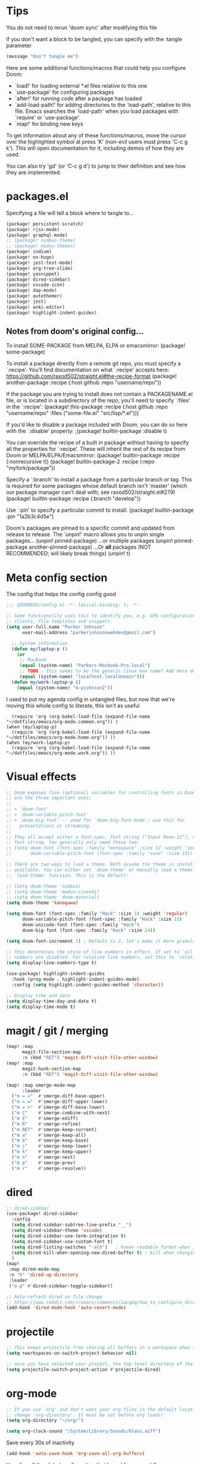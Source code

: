 * Tips
You do not need to rerun 'doom sync' after modifying this file

If you don't want a block to be tangled, you can specify with the :tangle parameter

#+begin_src emacs-lisp :tangle no
(message "Don't tangle me")
#+end_src

 Here are some additional functions/macros that could help you configure Doom:

 - `load!' for loading external *.el files relative to this one
 - `use-package' for configuring packages
 - `after!' for running code after a package has loaded
 - `add-load-path!' for adding directories to the `load-path', relative to
   this file. Emacs searches the `load-path' when you load packages with
   `require' or `use-package'.
 - `map!' for binding new keys

 To get information about any of these functions/macros, move the cursor over
 the highlighted symbol at press 'K' (non-evil users must press 'C-c g k').
 This will open documentation for it, including demos of how they are used.

 You can also try 'gd' (or 'C-c g d') to jump to their definition and see how
 they are implemented.

* packages.el
Specifying a file will tell a block where to tangle to...
#+begin_src emacs-lisp :tangle packages.el
(package! persistent-scratch)
(package! rjsx-mode)
(package! graphql-mode)
;; (package! nimbus-theme)
;; (package! modus-themes)
(package! indium)
(package! ox-hugo)
(package! jest-test-mode)
(package! org-tree-slide)
(package! yasnippet)
(package! dired-sidebar)
(package! vscode-icon)
(package! dap-mode)
(package! autothemer)
(package! jest)
(package! anki-editor)
(package! highlight-indent-guides)
#+end_src

** Notes from doom's original config...
 To install SOME-PACKAGE from MELPA, ELPA or emacsmirror:
(package! some-package)

 To install a package directly from a remote git repo, you must specify a
 `:recipe'. You'll find documentation on what `:recipe' accepts here:
 https://github.com/raxod502/straight.el#the-recipe-format
(package! another-package
  :recipe (:host github :repo "username/repo"))

 If the package you are trying to install does not contain a PACKAGENAME.el
 file, or is located in a subdirectory of the repo, you'll need to specify
 `:files' in the `:recipe':
(package! this-package
  :recipe (:host github :repo "username/repo"
           :files ("some-file.el" "src/lisp/*.el")))

 If you'd like to disable a package included with Doom, you can do so here
 with the `:disable' property:
;(package! builtin-package :disable t)

 You can override the recipe of a built in package without having to specify
 all the properties for `:recipe'. These will inherit the rest of its recipe
 from Doom or MELPA/ELPA/Emacsmirror:
(package! builtin-package :recipe (:nonrecursive t))
(package! builtin-package-2 :recipe (:repo "myfork/package"))

 Specify a `:branch' to install a package from a particular branch or tag.
 This is required for some packages whose default branch isn't 'master' (which
 our package manager can't deal with; see raxod502/straight.el#279)
(package! builtin-package :recipe (:branch "develop"))

 Use `:pin' to specify a particular commit to install.
(package! builtin-package :pin "1a2b3c4d5e")


 Doom's packages are pinned to a specific commit and updated from release to
 release. The `unpin!' macro allows you to unpin single packages...
(unpin! pinned-package)
 ...or multiple packages
(unpin! pinned-package another-pinned-package)
 ...Or *all* packages (NOT RECOMMENDED; will likely break things)
(unpin! t)

* Meta config section
The config that helps the config config good
#+begin_src emacs-lisp
;;; $DOOMDIR/config.el -*- lexical-binding: t; -*-

;; Some functionality uses this to identify you, e.g. GPG configuration, email
;; clients, file templates and snippets.
(setq user-full-name "Parker Johnson"
      user-mail-address "parkerjohnsonwebdev@gmail.com")

  ;; System information
  (defun my/laptop-p ()
    (or
     ;; MacBook
     (equal (system-name) "Parkers-Macbook-Pro.local")
     ;; TODO - this seems to be the generic linux box name? Add more detail or configure
     (equal (system-name) "localhost.localdomain")))
  (defun my/work-laptop-p ()
    (equal (system-name) "m-pjohnson2"))

#+end_src
I used to put my agenda config in untangled files, but now that we're moving this whole config to literate, this isn't as useful
#+begin_src emacs-lisp tangle: no
    (require 'org (org-babel-load-file (expand-file-name "~/dotfiles/emacs/org-mode.common.org")) )
  (when (my/laptop-p)
    (require 'org (org-babel-load-file (expand-file-name "~/dotfiles/emacs/org-mode.home.org")) ))
  (when (my/work-laptop-p)
    (require 'org (org-babel-load-file (expand-file-name "~/dotfiles/emacs/org-mode.work.org")) ))
#+end_src

* Visual effects
#+begin_src emacs-lisp
;; Doom exposes five (optional) variables for controlling fonts in Doom. Here
;; are the three important ones:
;;
;; + `doom-font'
;; + `doom-variable-pitch-font'
;; + `doom-big-font' -- used for `doom-big-font-mode'; use this for
;;   presentations or streaming.
;;
;; They all accept either a font-spec, font string ("Input Mono-12"), or xlfd
;; font string. You generally only need these two:
;; (setq doom-font (font-spec :family "monospace" :size 12 :weight 'semi-light)
;;       doom-variable-pitch-font (font-spec :family "sans" :size 13))

;; There are two ways to load a theme. Both assume the theme is installed and
;; available. You can either set `doom-theme' or manually load a theme with the
;; `load-theme' function. This is the default:

;; (setq doom-theme 'nimbus)
;; (setq doom-theme 'modus-vivendi)
;; (setq doom-theme 'doom-material)
(setq doom-theme 'kanagawa)

(setq doom-font (font-spec :family "Hack" :size 14 :weight 'regular)
      doom-variable-pitch-font (font-spec :family "Hack" :size 13)
      doom-unicode-font (font-spec :family "Hack")
      doom-big-font (font-spec :family "Hack" :size 24))

(setq doom-font-increment 1) ; Default is 2, let's make it more granular

;; This determines the style of line numbers in effect. If set to `nil', line
;; numbers are disabled. For relative line numbers, set this to `relative'.
(setq display-line-numbers-type t)

(use-package! highlight-indent-guides
  :hook (prog-mode . highlight-indent-guides-mode)
  :config (setq highlight-indent-guides-method 'character))

;; Display time and date
(setq display-time-day-and-date t)
(setq display-time-mode t)
#+end_src

* magit / git / merging
#+begin_src emacs-lisp
(map! :map
      magit-file-section-map
      :n (kbd "RET") 'magit-diff-visit-file-other-window)
(map! :map
      magit-hunk-section-map
      :n (kbd "RET") 'magit-diff-visit-file-other-window)

(map! :map smerge-mode-map
      :leader
  ("m = <"  #'smerge-diff-base-upper)
  ("m = ="  #'smerge-diff-upper-lower)
  ("m = >"  #'smerge-diff-base-lower)
  ("m C"    #'smerge-combine-with-next)
  ("m E"    #'smerge-ediff)
  ("m R"    #'smerge-refine)
  ("m RET"  #'smerge-keep-current)
  ("m a"    #'smerge-keep-all)
  ("m b"    #'smerge-keep-base)
  ("m j"    #'smerge-keep-lower)
  ("m k"    #'smerge-keep-upper)
  ("m n"    #'smerge-next)
  ("m p"    #'smerge-prev)
  ("m r"    #'smerge-resolve))

#+end_src

* dired
#+begin_src emacs-lisp
;; dired-sidebar
(use-package! dired-sidebar
  :config
  (setq dired-sidebar-subtree-line-prefix "__")
  (setq dired-sidebar-theme 'vscode)
  (setq dired-sidebar-use-term-integration t)
  (setq dired-sidebar-use-custom-font t)
  (setq dired-listing-switches "-alh")   ; human readable format when in detail
  (setq dired-kill-when-opening-new-dired-buffer t) ; kill when changing dir
  )
(map!
 :map dired-mode-map
 :n "h" 'dired-up-directory
 :leader
 ("o p" #'dired-sidebar-toggle-sidebar))

;; Auto-refresh dired on file change
;; https://www.reddit.com/r/emacs/comments/1acg6q/how_to_configure_dired_to_update_instantly_when/
(add-hook 'dired-mode-hook 'auto-revert-mode)
#+end_src

* projectile
#+begin_src emacs-lisp
;; This keeps projectile from storing all buffers in a workspace when switching projects
(setq +workspaces-on-switch-project-behavior nil)

;; once you have selected your project, the top-level directory of the project is immediately opened for you in a dired buffer.
(setq projectile-switch-project-action #'projectile-dired)
#+end_src

* org-mode
#+begin_src emacs-lisp
;; If you use `org' and don't want your org files in the default location below,
;; change `org-directory'. It must be set before org loads!
(setq org-directory "~/org/")

(setq org-clock-sound "/System/Library/Sounds/Glass.aiff")
#+end_src

Save every 30s of inactivity
#+begin_src emacs-lisp
  (add-hook 'auto-save-hook 'org-save-all-org-buffers)
#+end_src

Here lies all the global configuration that I need for my workflows
#+begin_src emacs-lisp
;; This changes the start date to the correct day, as previously it was behind about 3 days
;; A caveat is that old, scheduled items will indeed begin showing up in my agendas
(setq org-agenda-start-day nil)
;; Hide tasks that are scheduled in the future.
(setq org-agenda-todo-ignore-scheduled 'future)
;; Use "second" instead of "day" for time comparison.
;; It hides tasks with a scheduled time like "<2020-11-15 Sun 11:30>"
(setq org-agenda-todo-ignore-time-comparison-use-seconds t)
;; Hide the deadline prewarning prior to scheduled date.
(setq org-agenda-skip-deadline-prewarning-if-scheduled 'pre-scheduled)
#+end_src

#+begin_src emacs-lisp
(setq org-agenda-custom-commands
      '(
        ("n" "Agenda / INTR / PROG / NEXT / GOAL"
         ((agenda "" nil)
          (todo "GOAL" nil)
          (todo "INTR" nil)
          (todo "PROG" nil)
          (todo "NEXT" nil)
          (todo "WAITING" nil)
          (todo "TODO" nil)
          )
         ((org-agenda-span 'day))
         )
        ("m" "Everything"
         ((agenda "" nil)
          (todo "GOAL" nil)
          (todo "PROJECT" nil)
          (todo "INTR" nil)
          (todo "PROG" nil)
          (todo "NEXT" nil)
          (todo "WAITING" nil)
          )
         ((org-agenda-span 'day))
         )
        )
      )

;; Add a timestamp when task is set to 'done'
(setq org-log-done 'time)
#+end_src

Old agenda here
#+begin_src emacs-lisp tangle: no
(setq org-agenda-custom-commands

      '(("a" "All tasks"
         ((alltodo "")))
("n" "Agenda, goals, all TODO"
         ((agenda ""
                  ((org-agenda-skip-function
                    '(org-agenda-skip-entry-if 'todo '("WAITING")))
                   (org-agenda-overriding-header "Agenda")))
          (todo "WAITING"
                ((org-agenda-overriding-header "Items in status WAITING")))
          (tags-todo "goal"
                     ((org-agenda-overriding-header "Goals")))
          (tags-todo "someday"
                     ((org-agenda-overriding-header "Someday")))
          ))))

;; I want to add this for my new workflow:
;; Customized view for the daily workflow. (Command: "C-c a n")
'(org-agenda-custom-commands
  '(("n" "Agenda / INTR / PROG / NEXT"
     ((agenda "" nil)
      (todo "INTR" nil)
      (todo "PROG" nil)
      (todo "NEXT" nil))
     nil)))


#+end_src

Don't split windows when displaying agenda
#+begin_src emacs-lisp
  (setq org-agenda-window-setup 'current-window)
#+end_src

Hook for toggling visual word wrap
#+begin_src emacs-lisp
  (add-hook 'text-mode-hook 'turn-on-visual-line-mode)
#+end_src

Change ellipsis
Alt: ▼, ↴, ⬎, ⤷, ⤵, and ⋱
#+begin_src emacs-lisp
  (setq org-ellipsis "↴")
#+end_src


#+begin_src emacs-lisp
;; TODO keywords.
(setq org-todo-keywords
      '((sequence "TODO(t)" "NEXT(n)" "PROG(p)" "INTR(i)" "GOAL(g)" "PROJECT(r)" "WAITING(w@)" "|" "DONE(d)" "CANCELLED(c@)")))

;; Old config here
;; (setq org-todo-keywords
;; '((sequence "TODO(t)" "IN-PROGRESS(p!)" "WAITING(w@)" "|" "DONE(d!)" "CANCELLED(c@)")))

#+end_src
* org-roam
If I used org roam, the config would look something like...
#+begin_src emacs-lisp :tangle no
 org roam config
 (use-package org-roam
       :ensure t
       :hook
       (after-init . org-roam-mode)
       :custom
       (org-roam-directory "~/org")
       :bind (:map org-roam-mode-map
               (("C-c n l" . org-roam)
                ("C-c n f" . org-roam-find-file)
                ("C-c n g" . org-roam-graph))
               :map org-mode-map
               (("C-c n i" . org-roam-insert))
               (("C-c n I" . org-roam-insert-immediate))))
#+end_src

* lsp
#+begin_src emacs-lisp
;; Needed to add javascript-eslint to the the next-checker after lsp so that it would actually load, as that wasn't happening by deafult
;; also needed to runit after the lsp-afer-initalize-hook because otherwise 'lsp wasn't a valid checker
(add-hook 'lsp-after-initialize-hook (lambda
                                      ()
                                      (flycheck-add-next-checker 'lsp 'javascript-eslint)))
;;                                      https://github.com/hlissner/doom-emacs/issues/1530
;; Potential alternative to the above
;; (after! (:and lsp-mode flycheck)
;; (flycheck-add-next-checker 'lsp 'javascript-eslint))

;; https://emacs-lsp.github.io/lsp-mode/page/lsp-typescript/#available-configurations
;; lsp performance settings
(setq lsp-eslint-run "onSave")
(setq +format-with-lsp nil) ; We want something that will respect our prettierrc to do this instead. Also I don't know how to configure this yet.
(setq lsp-eslint-format nil)
(setq lsp-enable-file-watchers nil)

;; Recommendations from https://ianyepan.github.io/posts/emacs-ide/
;; (setq lsp-auto-guess-root t)
 (setq lsp-log-io nil)
;; (setq lsp-restart 'auto-restart)
(setq lsp-enable-symbol-highlighting t)
(setq lsp-enable-on-type-formatting nil)
;; (setq lsp-signature-auto-activate nil)
;; (setq lsp-signature-render-documentation nil)
;; (setq lsp-eldoc-hook nil)
(setq lsp-modeline-code-actions-enable t)
(setq lsp-modeline-diagnostics-enable nil)
(setq lsp-headerline-breadcrumb-enable nil)
;; (setq lsp-semantic-tokens-enable nil)
(setq lsp-enable-folding nil)
(setq lsp-enable-imenu t)
(setq lsp-enable-snippet nil)
(setq read-process-output-max (* 1024 1024)) ;; 1MB
(setq lsp-idle-delay 0.25)
#+end_src

* general QOL
#+begin_src emacs-lisp
(setq evil-escape-key-sequence "fd")

;; Show my favorite org agenda on startup
(add-hook 'after-init-hook (lambda () (org-agenda nil "n")))

;; Too lazy to type 'no'
(fset 'yes-or-no-p 'y-or-n-p)
#+end_src

* performance
"Disk space is cheap. Save lots" - Sacha Chua
#+begin_src emacs-lisp
(setq delete-old-versions -1)
(setq version-control t)
(setq vc-make-backup-files t)
(setq auto-save-file-name-transforms '((".*" "~/.emacs.d/auto-save-list/" t)))
#+end_src

Backups. C-x C-f (find-file) should help sort through these if needed.
#+begin_src emacs-lisp
(setq backup-directory-alist '(("." . "~/.emacs.d/backups")))
#+end_src

* flycheck
#+begin_src emacs-lisp
;; Make flycheck errors much better
(set-popup-rule! "^\\*Flycheck errors\\*$" :side 'bottom :size 0.4 :select t)
#+end_src

* general keybinds
#+begin_src emacs-lisp
;; Going to comment this because I want to try workspaces. Go back to using SPC b b for switch-to-buffer
;; (map! :leader
;;       "TAB" #'switch-to-buffer)

(map! "s-}" #'next-buffer
      "s-{" #'previous-buffer)
#+end_src

* yas
#+begin_src emacs-lisp
(setq yas-snippet-dirs '("~/.doom.d/snippets"))
(yas-global-mode 1)
#+end_src

* macos fixes
 There was an issue where meta key wasn't working - this fixes that
 macOS reports rebound modifiers on external keyboards as "right" modifiers, even if you're using left modifiers
 Doom binds ns-right-option-modifier or mac-right-option-modifier (depending on emacs distro) to 'none
 So this fixes that weird macOS functionality
 https://github.com/hlissner/doom-emacs/issues/3952
#+begin_src emacs-lisp

(cond (IS-MAC
       (setq mac-right-option-modifier 'meta)))
#+end_src

* navigation
avy jumps to portions of the screen given some input, lets set up a better keybind
This wasn't working due to a weird error about void-variable goto
#+begin_src emacs-lisp tangle: no
 ;; (map! :desc \"Avy goto char timer\"
       ;; :n :leader "j" 'avy-goto-char-timer)
#+end_src

* golang
#+begin_src emacs-lisp tangle: no
;; my exec-path and $PATH weren't in sync for some reason - I added a path reexport to both .zshrc and .bashrc but no luck
(add-to-list 'exec-path "~/go/bin")
#+end_src

* Super experimental file I snagged from online
 https://gitter.im/emacs-lsp/lsp-mode?at=5f3913a4ce98da26ecce6d3f
 #+begin_src emacs-lisp :tangle no
 (defun lsp-js-ts-rename-file ()
   "Rename current file and all it's references in other files."
   (interactive)
   (let* ((name (buffer-name))
          (old (buffer-file-name))
          (basename (file-name-nondirectory old)))
     (unless (and old (file-exists-p old))
       (error "Buffer '%s' is not visiting a file." name))
     (let ((new (read-file-name "New name: " (file-name-directory old) basename nil basename)))
       (when (get-file-buffer new)
         (error "A buffer named '%s' already exists." new))
       (when (file-exists-p new)
         (error "A file named '%s' already exists." new))
       (lsp--send-execute-command
        "_typescript.applyRenameFile"
        (vector (list :sourceUri (lsp--buffer-uri)
                      :targetUri (lsp--path-to-uri new))))
       (mkdir (file-name-directory new) t)
       (rename-file old new)
       (rename-buffer new)
       (set-visited-file-name new)
       (set-buffer-modified-p nil)
       (lsp-disconnect)
       (setq-local lsp-buffer-uri nil)
       (lsp)
       (lsp--info "Renamed '%s' to '%s'." name (file-name-nondirectory new)))))
 #+end_src
